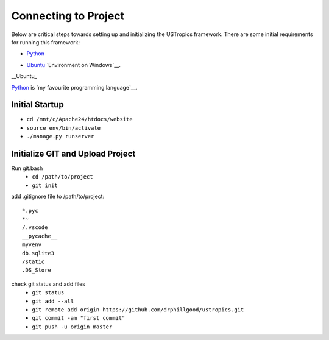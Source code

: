 ######################
Connecting to Project
######################

Below are critical steps towards setting up and initializing the USTropics framework. There are some initial requirements for running this framework:

* Python_

.. _Python: http://www.python.org/
* Ubuntu_ `Environment on Windows`__.

.. _Ubuntu: https://www.microsoft.com/en-us/p/ubuntu/9nblggh4msv6?activetab=pivot:overviewtab

__Ubuntu_

Python_ is `my favourite
programming language`__.

.. _Python: http://www.python.org/

__ Python_
****************
Initial Startup
****************

.. Run Ubuntu.exe::
* ``cd /mnt/c/Apache24/htdocs/website``
* ``source env/bin/activate``
* ``./manage.py runserver``

**********************************
Initialize GIT and Upload Project
**********************************

Run git.bash
  * ``cd /path/to/project``
  * ``git init``

add .gitignore file to /path/to/project::

  *.pyc
  *~
  /.vscode
  __pycache__
  myvenv
  db.sqlite3
  /static
  .DS_Store

check git status and add files
  * ``git status``
  * ``git add --all``
  * ``git remote add origin https://github.com/drphillgood/ustropics.git``
  * ``git commit -am "first commit"``
  * ``git push -u origin master``
